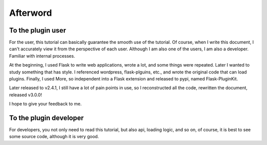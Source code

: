 Afterword
=========

To the plugin user
-------------------

For the user, this tutorial can basically guarantee the smooth use of the
tutorial. Of course, when I write this document, I can't accurately view it
from the perspective of each user. Although I am also one of the users,
I am also a developer. Familiar with internal processes.

At the beginning, I used Flask to write web applications, wrote a lot, and
some things were repeated. Later I wanted to study something that has style.
I referenced wordpress, flask-plguins, etc., and wrote the original code
that can load plugins. Finally, I used More, so independent into a Flask
extension and released to pypi, named Flask-PluginKit.

Later released to v2.4.1, I still have a lot of pain points in use, so
I reconstructed all the code, rewritten the document, released v3.0.0!

I hope to give your feedback to me.

To the plugin developer
-----------------------

For developers, you not only need to read this tutorial, but also
api, loading logic, and so on, of course, it is best to see some source code,
although it is very good.
